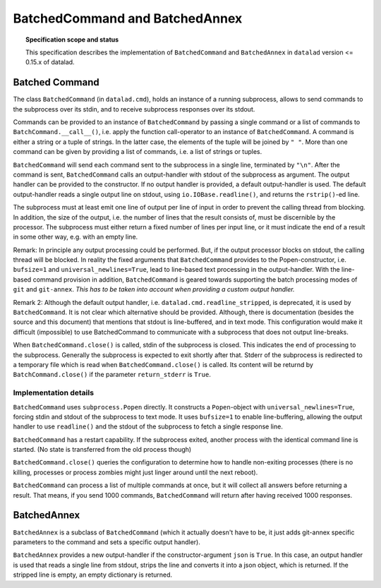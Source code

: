 .. -*- mode: rst -*-
.. vi: set ft=rst sts=4 ts=4 sw=4 et tw=79:

.. _chap_design_batched_command:

*******************************
BatchedCommand and BatchedAnnex
*******************************

.. topic:: Specification scope and status

   This specification describes the implementation of ``BatchedCommand`` and
   ``BatchedAnnex`` in ``datalad`` version <= 0.15.x of datalad.


Batched Command
===============

The class ``BatchedCommand`` (in ``datalad.cmd``), holds an instance of a running subprocess, allows to send commands to the subprocess over its stdin, and to receive subprocess responses over its stdout.

Commands can be provided to an instance of ``BatchedCommand`` by passing a single command or a list of commands to ``BatchCommand.__call__()``, i.e. apply the function call-operator to an instance of ``BatchedCommand``. A command is either a string or a tuple of strings. In the latter case, the elements of the tuple will be joined by ``" "``. More than one command can be given by providing a list of commands, i.e. a list of strings or tuples.

``BatchedCommand`` will send each command sent to the subprocess in a single line, terminated by ``"\n"``. After the command is sent, ``BatchedCommand`` calls an output-handler with stdout of the subprocess as argument. The output handler can be provided to the constructor. If no output handler is provided, a default output-handler is used. The default output-handler reads a single output line on stdout, using ``io.IOBase.readline()``, and returns the ``rstrip()``-ed line.

The subprocess must at least emit one line of output per line of input in order to prevent the calling thread from blocking. In addition, the size of the output, i.e. the number of lines that the result consists of, must be discernible by the processor. The subprocess must either return a fixed number of lines per input line, or it must indicate the end of a result in some other way, e.g. with an empty line.

Remark: In principle any output processing could be performed. But, if the output processor blocks on stdout, the calling thread will be blocked. In reality the fixed arguments that ``BatchedCommand`` provides to the Popen-constructor, i.e. ``bufsize=1`` and ``universal_newlines=True``, lead to line-based text processing in the output-handler. With the line-based command provision in addition, ``BatchedCommand`` is geared towards supporting the batch processing modes of ``git`` and ``git-annex``. *This has to be taken into account when providing a custom output handler.*

Remark 2: Although the default output handler, i.e. ``datalad.cmd.readline_stripped``, is deprecated, it is used by ``BatchedCommand``. It is not clear which alternative should be provided. Although, there is documentation (besides the source and this document) that mentions that stdout is line-buffered, and in text mode. This configuration would make it difficult (impossible) to use BatchedCommand to communicate with a subprocess that does not output line-breaks.

When ``BatchedCommand.close()`` is called, stdin of the subprocess is closed. This indicates the end of processing to the subprocess. Generally the subprocess is expected to exit shortly after that. Stderr of the subprocess is redirected to a temporary file which is read when ``BatchedCommand.close()`` is called. Its content will be returnd by ``BatchCommand.close()`` if the parameter ``return_stderr`` is ``True``.

Implementation details
......................

``BatchedCommand`` uses ``subprocess.Popen`` directly. It constructs a ``Popen``-object with ``universal_newlines=True``, forcing stdin and stdout of the subprocess to text mode. It uses ``bufsize=1`` to enable line-buffering, allowing the output handler to use ``readline()`` and the stdout of the subprocess to fetch a single response line.

``BatchedCommand`` has a restart capability. If the subprocess exited, another process with the identical command line is started. (No state is transferred from the old process though)

``BatchedCommand.close()`` queries the configuration to determine how to handle non-exiting processes (there is no killing, processes or process zombies might just linger around until the next reboot).

``BatchedCommand`` can process a list of multiple commands at once, but it will collect all answers before returning a result. That means, if you send 1000 commands, ``BatchedCommand`` will return after having received 1000 responses.


BatchedAnnex
============
``BatchedAnnex`` is a subclass of ``BatchedCommand`` (which it actually doesn't have to be, it just adds git-annex specific parameters to the command and sets a specific output handler).

``BatchedAnnex`` provides a new output-handler if the constructor-argument ``json`` is ``True``. In this case, an output handler is used that reads a single line from stdout, strips the line and converts it into a json object, which is returned. If the stripped line is empty, an empty dictionary is returned.
